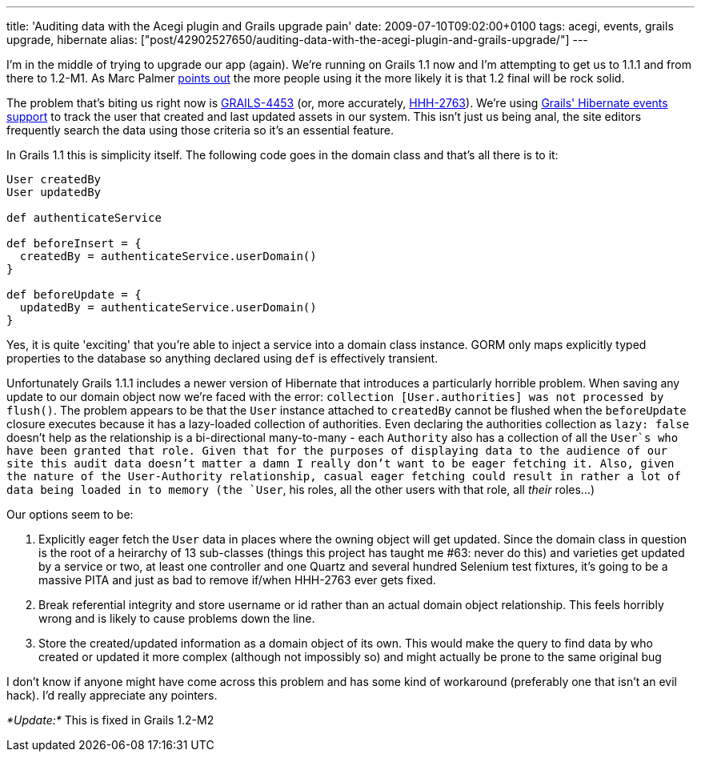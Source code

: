 ---
title: 'Auditing data with the Acegi plugin and Grails upgrade pain'
date: 2009-07-10T09:02:00+0100
tags: acegi, events, grails upgrade, hibernate
alias: ["post/42902527650/auditing-data-with-the-acegi-plugin-and-grails-upgrade/"]
---

I'm in the middle of trying to upgrade our app (again). We're running on Grails 1.1 now and I'm attempting to get us to 1.1.1 and from there to 1.2-M1. As Marc Palmer http://www.anyware.co.uk/2005/2009/07/03/grails-12m1-and-why-you-need-to-download-it-now/[points out] the more people using it the more likely it is that 1.2 final will be rock solid.

The problem that's biting us right now is http://jira.codehaus.org/browse/GRAILS-4453[GRAILS-4453] (or, more accurately, http://opensource.atlassian.com/projects/hibernate/browse/HHH-2763[HHH-2763]). We're using http://grails.org/doc/1.1.x/guide/5.%20Object%20Relational%20Mapping%20(GORM).html#5.5.1%20Events%20and%20Auto%20Timestamping[Grails' Hibernate events support] to track the user that created and last updated assets in our system. This isn't just us being anal, the site editors frequently search the data using those criteria so it's an essential feature.

In Grails 1.1 this is simplicity itself. The following code goes in the domain class and that's all there is to it:

[source,groovy]
----------------------------------------------
User createdBy
User updatedBy

def authenticateService

def beforeInsert = {
  createdBy = authenticateService.userDomain()
}

def beforeUpdate = {
  updatedBy = authenticateService.userDomain()
}
----------------------------------------------

Yes, it is quite 'exciting' that you're able to inject a service into a domain class instance. GORM only maps explicitly typed properties to the database so anything declared using `def` is effectively transient.

Unfortunately Grails 1.1.1 includes a newer version of Hibernate that introduces a particularly horrible problem. When saving any update to our domain object now we're faced with the error: `collection [User.authorities] was not processed by flush()`. The problem appears to be that the `User` instance attached to `createdBy` cannot be flushed when the `beforeUpdate` closure executes because it has a lazy-loaded collection of authorities. Even declaring the authorities collection as `lazy: false` doesn't help as the relationship is a bi-directional many-to-many - each `Authority` also has a collection of all the `User`s who have been granted that role. Given that for the purposes of displaying data to the audience of our site this audit data doesn't matter a damn I really don't want to be eager fetching it. Also, given the nature of the User-Authority relationship, casual eager fetching could result in rather a lot of data being loaded in to memory (the `User`, his roles, all the other users with that role, all _their_ roles...)

Our options seem to be:

1.  Explicitly eager fetch the `User` data in places where the owning object will get updated. Since the domain class in question is the root of a heirarchy of 13 sub-classes (things this project has taught me #63: never do this) and varieties get updated by a service or two, at least one controller and one Quartz and several hundred Selenium test fixtures, it's going to be a massive PITA and just as bad to remove if/when HHH-2763 ever gets fixed.
2.  Break referential integrity and store username or id rather than an actual domain object relationship. This feels horribly wrong and is likely to cause problems down the line.
3.  Store the created/updated information as a domain object of its own. This would make the query to find data by who created or updated it more complex (although not impossibly so) and might actually be prone to the same original bug

I don't know if anyone might have come across this problem and has some kind of workaround (preferably one that isn't an evil hack). I'd really appreciate any pointers.

_*Update:*_ This is fixed in Grails 1.2-M2
